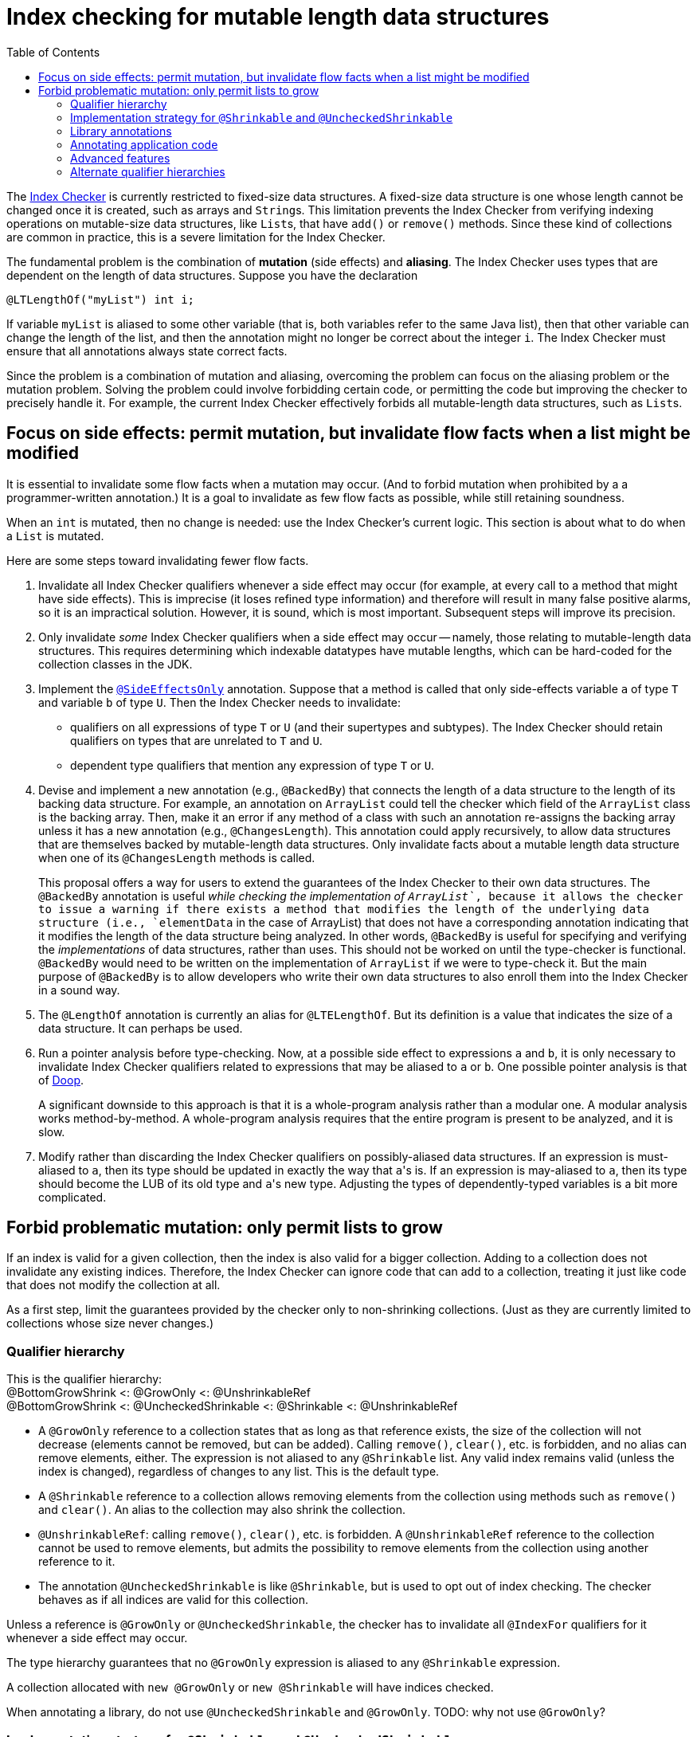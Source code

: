 = Index checking for mutable length data structures
:toc:
:toclevels: 4


The https://checkerframework.org/manual/#index-checker[Index Checker] is
currently restricted to fixed-size data structures. A fixed-size data
structure is one whose length cannot be changed once it is created, such
as arrays and ``String``s. This limitation prevents the Index Checker from
verifying indexing operations on mutable-size data structures, like
``List``s, that have `add()` or `remove()` methods. Since these kind of
collections are common in practice, this is a severe limitation for the
Index Checker.

The fundamental problem is the combination of *mutation* (side effects) and
*aliasing*.  The Index Checker uses types that are dependent on the length
of data structures.  Suppose you have the declaration

```java
@LTLengthOf("myList") int i;
```

If variable `myList` is aliased to some other variable (that is, both
variables refer to the same Java list), then that other variable can change
the length of the list, and then the annotation might no longer be correct
about the integer `i`.  The Index Checker must ensure that all annotations
always state correct facts.

Since the problem is a combination of mutation and aliasing, overcoming the
problem can focus on the aliasing problem or the mutation problem.  Solving
the problem could involve forbidding certain code, or permitting the code
but improving the checker to precisely handle it.  For example, the current
Index Checker effectively forbids all mutable-length data structures, such
as ``List``s.


== Focus on side effects: permit mutation, but invalidate flow facts when a list might be modified

It is essential to invalidate some flow facts when a mutation may occur.
(And to forbid mutation when prohibited by a a programmer-written annotation.)
It is a goal to invalidate as few flow facts as possible, while still retaining soundness.

When an `int` is mutated, then no change is needed:  use the Index
Checker's current logic.  This section is about what to do when a `List` is
mutated.

Here are some steps toward invalidating fewer flow facts.

. Invalidate all Index Checker qualifiers whenever a side effect may
occur (for example, at every call to a method that might have side
effects). This is imprecise (it loses refined type information) and
therefore will result in many false positive alarms, so it is an
impractical solution. However, it is sound, which is most important.
Subsequent steps will improve its precision.

. Only invalidate _some_ Index Checker qualifiers when a side effect may
occur -- namely, those relating to mutable-length data structures. This
requires determining which indexable datatypes have mutable lengths,
which can be hard-coded for the collection classes in the JDK.

. Implement the link:https://rawgit.com/mernst/checker-framework/refs/heads/index-checker-mutable-project/docs/developer/new-contributor-projects.html#SideEffectsOnly[`@SideEffectsOnly`] annotation.
Suppose that a method is called that only side-effects variable `a` of
type `T` and variable `b` of type `U`. Then the Index Checker needs to
invalidate:
* qualifiers on all expressions of type `T` or `U` (and their supertypes
and subtypes). The Index Checker should retain qualifiers on types that are
unrelated to `T` and `U`.
* dependent type qualifiers that mention any expression of type `T` or
`U`.

. Devise and implement a new annotation (e.g., `@BackedBy`) that connects
the length of a data structure to the length of its backing data
structure. For example, an annotation on `ArrayList` could tell the checker
which field of the `ArrayList` class is the backing array. Then, make it an
error if any method of a class with such an annotation re-assigns the
backing array unless it has a new annotation (e.g., `@ChangesLength`). This
annotation could apply recursively, to allow data structures that are
themselves backed by mutable-length data structures. Only invalidate facts
about a mutable length data structure when one of its `@ChangesLength`
methods is called.
+
This proposal offers a way for users to extend the guarantees of the Index
Checker to their own data structures. The `@BackedBy` annotation is useful
_while checking the implementation of `ArrayList`_, because it allows the
checker to issue a warning if there exists a method that modifies the
length of the underlying data structure (i.e., `elementData` in the case of
ArrayList) that does not have a corresponding annotation indicating that it
modifies the length of the data structure being analyzed. In other words,
`@BackedBy` is useful for specifying and verifying the _implementations_ of
data structures, rather than uses.  This should not be worked on until
the type-checker is functional.  `@BackedBy` would need to be written on
the implementation of `ArrayList` if we were to type-check it.
But the main purpose of `@BackedBy` is to allow developers who write their
own data structures to also enroll them into the Index Checker in a sound
way.

. The `@LengthOf` annotation is currently an alias for `@LTELengthOf`.
But its definition is a value that indicates the size of a data
structure. It can perhaps be used.

. Run a pointer analysis before type-checking. Now, at a possible side
effect to expressions `a` and `b`, it is only necessary to invalidate
Index Checker qualifiers related to expressions that may be aliased to
`a` or `b`. One possible pointer analysis is that of
https://github.com/plast-lab/doop-mirror[Doop].
+
A significant downside to this approach is that it is a whole-program
analysis rather than a modular one. A modular analysis works
method-by-method. A whole-program analysis requires that the entire
program is present to be analyzed, and it is slow.

. Modify rather than discarding the Index Checker qualifiers on
possibly-aliased data structures. If an expression is must-aliased to
`a`, then its type should be updated in exactly the way that ``a``'s is.
If an expression is may-aliased to `a`, then its type should become the
LUB of its old type and ``a``'s new type. Adjusting the types of
dependently-typed variables is a bit more complicated.

== Forbid problematic mutation: only permit lists to grow

If an index is valid for a given collection, then the index is also valid
for a bigger collection.  Adding to a collection does not invalidate any existing indices.
Therefore, the Index Checker can ignore code that can add to a collection, treating it
just like code that does not modify the collection at all.

As a first step, limit the guarantees provided by the checker only to
non-shrinking collections.  (Just as they are currently limited to
collections whose size never changes.)


=== Qualifier hierarchy

[%hardbreaks]
This is the qualifier hierarchy:
@BottomGrowShrink <: @GrowOnly <: @UnshrinkableRef
@BottomGrowShrink <: @UncheckedShrinkable <: @Shrinkable <: @UnshrinkableRef

* A `@GrowOnly` reference to a collection states that as long as that reference exists,
the size of the collection will not decrease (elements cannot be removed, but can be added).
Calling `remove()`, `clear()`, etc. is forbidden, and no alias can remove
elements, either.
The expression is not aliased to any `@Shrinkable` list.
Any valid index remains valid (unless the index is changed), regardless of
changes to any list.
This is the default type.
* A `@Shrinkable` reference to a collection allows removing elements
from the collection using methods such as `remove()` and `clear()`.
An alias to the collection may also shrink the collection.
* `@UnshrinkableRef`: calling `remove()`, `clear()`, etc. is forbidden.
A `@UnshrinkableRef` reference to the collection cannot be used to remove elements,
but admits the possibility to remove elements from the collection using another reference to it.
* The annotation `@UncheckedShrinkable` is like `@Shrinkable`,
but is used to opt out of index checking.
The checker behaves as if all indices are valid for this collection.

Unless a reference is `@GrowOnly` or `@UncheckedShrinkable`,
the checker has to invalidate all `@IndexFor` qualifiers for it
whenever a side effect may occur.

The type hierarchy guarantees that no `@GrowOnly` expression is
aliased to any `@Shrinkable` expression.

A collection allocated with `new @GrowOnly` or `new @Shrinkable`
will have indices checked.

When annotating a library, do not use `@UncheckedShrinkable` and `@GrowOnly`.
TODO: why not use `@GrowOnly`?


=== Implementation strategy for `@Shrinkable` and `@UncheckedShrinkable`

One approach is to implement `@Shrinkable` and `@UncheckedShrinkable`.
Another approach is to initially implement only `@UncheckedShrinkable` (and
probably also treat `@UnshrinkableRef` as unchecked).


=== Library annotations

As is typical, JDK annotations are trusted, not checked.

Checking indices of a mutable collection type (such as `List`) in the Java library would require annotating its methods:

* Methods that accept indices must have the parameters annotated `@IndexFor` or `@IndexOrHigh`. Missing annotation would create unsoundness.
* Methods that return indices should have the return type annotated `@IndexFor` or `@IndexOrHigh`. Missing annotation would cause false positives.
* Most methods do not remove from the collection -- the default qualifier for this type should be UnshrinkableRef.
* Methods that can remove from the collection must use the Shrinkable annotation. Missing annotation would create unsoundness.
* Methods that allocate and return a new list could also use the Shrinkable annotation.


=== Annotating application code

In application code, each allocation of a list should be by default `@UncheckedShrinkable`.
If all lists are `@UncheckedShrinkable`, it would ideally result in no warnings reported.

Then, collections that are intended to be grow-only should be annotated `@GrowOnly`.
Now, the Index Checker starts providing value by checking that the accesses are not out of bounds.
Some types within the application might need to be annotated `@UnshrinkableRef` to accept both kinds of collections.


=== Advanced features

Also see xref:mutable-index-checking-advanced.adoc[advanced features].


=== Alternate qualifier hierarchies

[NOTE]
====
Here are alternative, unacceptable qualifier hierarchy designs.

In this hierarchy, any `@GrowOnly` can be cast to `@Shrinkable` and have `remove()` called on it:
----
bottom <: @GrowOnly <: @Shrinkable
----
In this hierarchy, any `@Shrinkable` can be cast to `@GrowOnly`, then
an alias of the it can be modified.
----
bottom <: @Shrinkable <: @GrowOnly
----
====


// LocalWords:  toc toclevels myList indexable SideEffectsOnly BackedBy Doop
// LocalWords:  ChangesLength LengthOf LTELengthOf hardbreaks GrowOnly
// LocalWords:  UnshrinkableRef UncheckedShrinkable IndexFor TODO
